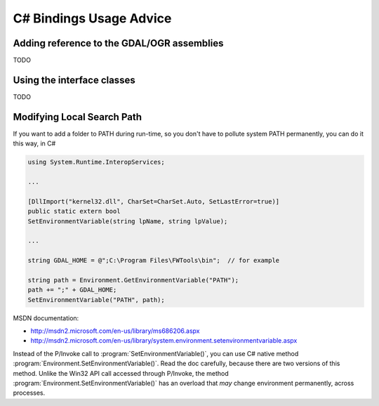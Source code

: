 .. _csharp_usage:

================================================================================
C# Bindings Usage Advice
================================================================================

Adding reference to the GDAL/OGR assemblies
-------------------------------------------

TODO

Using the interface classes
---------------------------

TODO


Modifying Local Search Path
---------------------------


If you want to add a folder to PATH during run-time, so you don't have to pollute system PATH permanently, you can do it this way, in C#

.. code-block:: C#

    using System.Runtime.InteropServices;

    ...

    [DllImport("kernel32.dll", CharSet=CharSet.Auto, SetLastError=true)]
    public static extern bool
    SetEnvironmentVariable(string lpName, string lpValue);

    ...

    string GDAL_HOME = @";C:\Program Files\FWTools\bin";  // for example

    string path = Environment.GetEnvironmentVariable("PATH");
    path += ";" + GDAL_HOME;
    SetEnvironmentVariable("PATH", path);


MSDN documentation:

* `http://msdn2.microsoft.com/en-us/library/ms686206.aspx <http://msdn2.microsoft.com/en-us/library/ms686206.aspx>`__
* `http://msdn2.microsoft.com/en-us/library/system.environment.setenvironmentvariable.aspx <http://msdn2.microsoft.com/en-us/library/system.environment.setenvironmentvariable.aspx>`__

Instead of the P/Invoke call to :program:`SetEnvironmentVariable()`, you can use C# native method :program:`Environment.SetEnvironmentVariable()`. Read the doc carefully, because there are two versions of this method. Unlike the Win32 API call accessed through P/Invoke, the method :program:`Environment.SetEnvironmentVariable()` has an overload that *may* change environment permanently, across processes.
